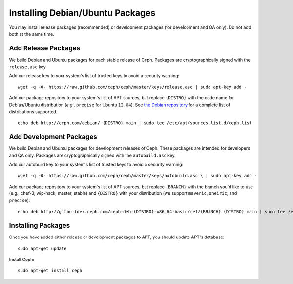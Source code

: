 ===================================
 Installing Debian/Ubuntu Packages
===================================

You may install release packages (recommended) or development 
packages (for development and QA only). Do not add both at the same time.

Add Release Packages
--------------------
We build Debian and Ubuntu packages for each stable release of Ceph.
Packages are cryptographically signed with the ``release.asc`` key.

Add our release key to your system's list of trusted keys to avoid a
security warning::

	wget -q -O- https://raw.github.com/ceph/ceph/master/keys/release.asc | sudo apt-key add -

Add our package repository to your system's list of APT sources, but
replace ``{DISTRO}`` with the code name for Debian/Ubuntu distribution
(*e.g.,* ``precise`` for Ubuntu ``12.04``).  See `the Debian repository`_ 
for a complete list of distributions supported. ::

	echo deb http://ceph.com/debian/ {DISTRO} main | sudo tee /etc/apt/sources.list.d/ceph.list

Add Development Packages
------------------------
We build Debian and Ubuntu packages for development releases of Ceph.
These packages are intended for developers and QA only. Packages are 
cryptographically signed with the ``autobuild.asc`` key.

Add our autobuild key to your system's list of trusted keys to avoid a
security warning::

	wget -q -O- https://raw.github.com/ceph/ceph/master/keys/autobuild.asc \ | sudo apt-key add -

Add our package repository to your system's list of APT sources, but replace ``{BRANCH}`` 
with the branch you'd like to use (e.g., chef-3, wip-hack, master, stable)
and ``{DISTRO}`` with your distribution (we support ``maveric``, ``oneiric``, and ``precise``)::

	echo deb http://gitbuilder.ceph.com/ceph-deb-{DISTRO}-x86_64-basic/ref/{BRANCH} {DISTRO} main | sudo tee /etc/apt/sources.list.d/ceph.list

Installing Packages
-------------------
Once you have added either release or development packages to APT, 
you should update APT's database::

	sudo apt-get update

Install Ceph::

	sudo apt-get install ceph

.. _the Debian repository: http://ceph.com/debian/dists
